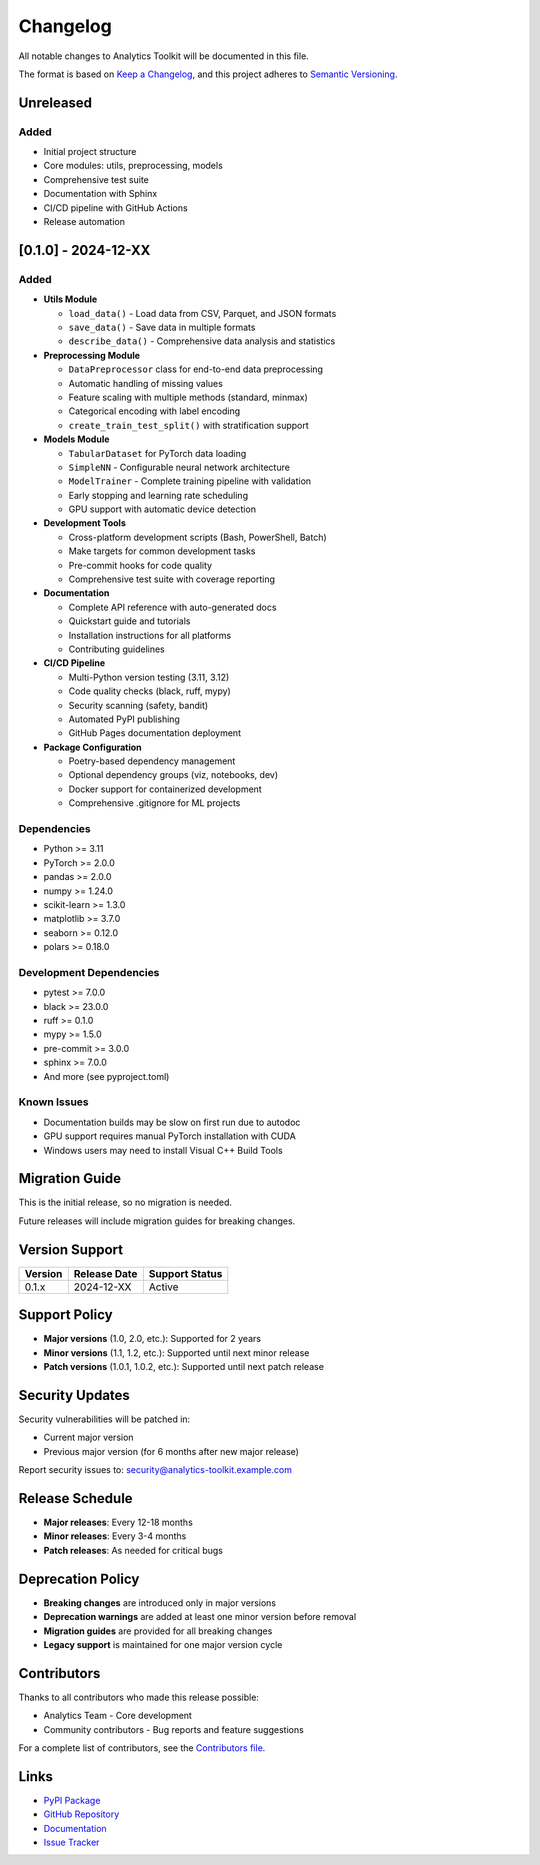 Changelog
=========

All notable changes to Analytics Toolkit will be documented in this file.

The format is based on `Keep a Changelog <https://keepachangelog.com/en/1.0.0/>`_,
and this project adheres to `Semantic Versioning <https://semver.org/spec/v2.0.0.html>`_.

Unreleased
----------

Added
~~~~~

* Initial project structure
* Core modules: utils, preprocessing, models
* Comprehensive test suite
* Documentation with Sphinx
* CI/CD pipeline with GitHub Actions
* Release automation

[0.1.0] - 2024-12-XX
--------------------

Added
~~~~~

* **Utils Module**

  * ``load_data()`` - Load data from CSV, Parquet, and JSON formats
  * ``save_data()`` - Save data in multiple formats
  * ``describe_data()`` - Comprehensive data analysis and statistics

* **Preprocessing Module**

  * ``DataPreprocessor`` class for end-to-end data preprocessing
  * Automatic handling of missing values
  * Feature scaling with multiple methods (standard, minmax)
  * Categorical encoding with label encoding
  * ``create_train_test_split()`` with stratification support

* **Models Module**

  * ``TabularDataset`` for PyTorch data loading
  * ``SimpleNN`` - Configurable neural network architecture
  * ``ModelTrainer`` - Complete training pipeline with validation
  * Early stopping and learning rate scheduling
  * GPU support with automatic device detection

* **Development Tools**

  * Cross-platform development scripts (Bash, PowerShell, Batch)
  * Make targets for common development tasks
  * Pre-commit hooks for code quality
  * Comprehensive test suite with coverage reporting

* **Documentation**

  * Complete API reference with auto-generated docs
  * Quickstart guide and tutorials
  * Installation instructions for all platforms
  * Contributing guidelines

* **CI/CD Pipeline**

  * Multi-Python version testing (3.11, 3.12)
  * Code quality checks (black, ruff, mypy)
  * Security scanning (safety, bandit)
  * Automated PyPI publishing
  * GitHub Pages documentation deployment

* **Package Configuration**

  * Poetry-based dependency management
  * Optional dependency groups (viz, notebooks, dev)
  * Docker support for containerized development
  * Comprehensive .gitignore for ML projects

Dependencies
~~~~~~~~~~~~

* Python >= 3.11
* PyTorch >= 2.0.0
* pandas >= 2.0.0
* numpy >= 1.24.0
* scikit-learn >= 1.3.0
* matplotlib >= 3.7.0
* seaborn >= 0.12.0
* polars >= 0.18.0

Development Dependencies
~~~~~~~~~~~~~~~~~~~~~~~~

* pytest >= 7.0.0
* black >= 23.0.0
* ruff >= 0.1.0
* mypy >= 1.5.0
* pre-commit >= 3.0.0
* sphinx >= 7.0.0
* And more (see pyproject.toml)

Known Issues
~~~~~~~~~~~~

* Documentation builds may be slow on first run due to autodoc
* GPU support requires manual PyTorch installation with CUDA
* Windows users may need to install Visual C++ Build Tools

Migration Guide
---------------

This is the initial release, so no migration is needed.

Future releases will include migration guides for breaking changes.

Version Support
---------------

+---------+------------------+-------------------+
| Version | Release Date     | Support Status    |
+=========+==================+===================+
| 0.1.x   | 2024-12-XX       | Active            |
+---------+------------------+-------------------+

Support Policy
--------------

* **Major versions** (1.0, 2.0, etc.): Supported for 2 years
* **Minor versions** (1.1, 1.2, etc.): Supported until next minor release
* **Patch versions** (1.0.1, 1.0.2, etc.): Supported until next patch release

Security Updates
----------------

Security vulnerabilities will be patched in:

* Current major version
* Previous major version (for 6 months after new major release)

Report security issues to: security@analytics-toolkit.example.com

Release Schedule
----------------

* **Major releases**: Every 12-18 months
* **Minor releases**: Every 3-4 months
* **Patch releases**: As needed for critical bugs

Deprecation Policy
------------------

* **Breaking changes** are introduced only in major versions
* **Deprecation warnings** are added at least one minor version before removal
* **Migration guides** are provided for all breaking changes
* **Legacy support** is maintained for one major version cycle

Contributors
------------

Thanks to all contributors who made this release possible:

* Analytics Team - Core development
* Community contributors - Bug reports and feature suggestions

For a complete list of contributors, see the `Contributors file <https://github.com/your-username/analytics-toolkit/blob/main/CONTRIBUTORS.md>`_.

Links
-----

* `PyPI Package <https://pypi.org/project/analytics-toolkit/>`_
* `GitHub Repository <https://github.com/your-username/analytics-toolkit>`_
* `Documentation <https://your-username.github.io/analytics-toolkit/>`_
* `Issue Tracker <https://github.com/your-username/analytics-toolkit/issues>`_